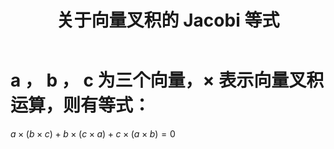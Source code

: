 #+title: 关于向量叉积的 Jacobi 等式
* a ， b ， c 为三个向量，\(\times\) 表示向量叉积运算，则有等式：
\(a \times (b \times c) + b \times (c \times a) + c \times ( a \times b ) = 0\)
